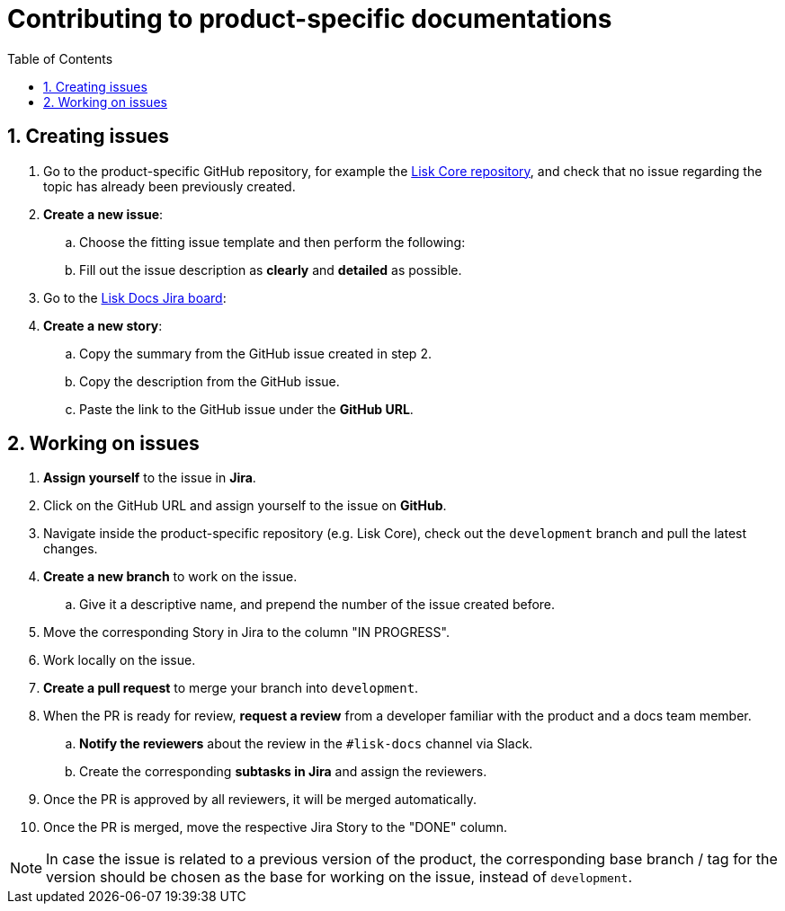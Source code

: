 = Contributing to product-specific documentations
:toc:
:sectnums:
// URLs
:url_github_core: https://github.com/LiskHQ/lisk-core/issues
:url_jira_docs: https://lightcurve.atlassian.net/jira/software/c/projects/DOC/boards/2/backlog

== Creating issues

. Go to the product-specific GitHub repository, for example the {url_github_core}[Lisk Core repository^], and check that no issue regarding the topic has already been previously created.
. *Create a new issue*:
.. Choose the fitting issue template and then perform the following:
.. Fill out the issue description as *clearly* and *detailed* as possible.
. Go to the {url_jira_docs}[Lisk Docs Jira board^]:
. *Create a new story*:
.. Copy the summary from the GitHub issue created in step 2.
.. Copy the description from the GitHub issue.
.. Paste the link to the GitHub issue under the *GitHub URL*.

== Working on issues

. *Assign yourself* to the issue in *Jira*.
. Click on the GitHub URL and assign yourself to the issue on *GitHub*.
. Navigate inside the product-specific repository (e.g. Lisk Core), check out the `development` branch and pull the latest changes.
. *Create a new branch* to work on the issue.
.. Give it a descriptive name, and prepend the number of the issue created before.
. Move the corresponding Story in Jira to the column "IN PROGRESS".
. Work locally on the issue.
. *Create a pull request* to merge your branch into `development`.
. When the PR is ready for review, *request a review* from a developer familiar with the product and a docs team member.
.. *Notify the reviewers* about the review in the `#lisk-docs` channel via Slack.
.. Create the corresponding *subtasks in Jira* and assign the reviewers.
. Once the PR is approved by all reviewers, it will be merged automatically.
. Once the PR is merged, move the respective Jira Story to the "DONE" column.

NOTE: In case the issue is related to a previous version of the product, the corresponding base branch / tag for the version should be chosen as the base for working on the issue, instead of `development`.
